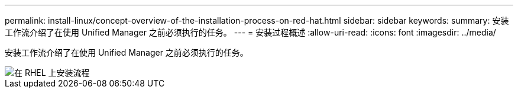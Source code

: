 ---
permalink: install-linux/concept-overview-of-the-installation-process-on-red-hat.html 
sidebar: sidebar 
keywords:  
summary: 安装工作流介绍了在使用 Unified Manager 之前必须执行的任务。 
---
= 安装过程概述
:allow-uri-read: 
:icons: font
:imagesdir: ../media/


[role="lead"]
安装工作流介绍了在使用 Unified Manager 之前必须执行的任务。

image::../media/install-flow-on-rhel.gif[在 RHEL 上安装流程]
